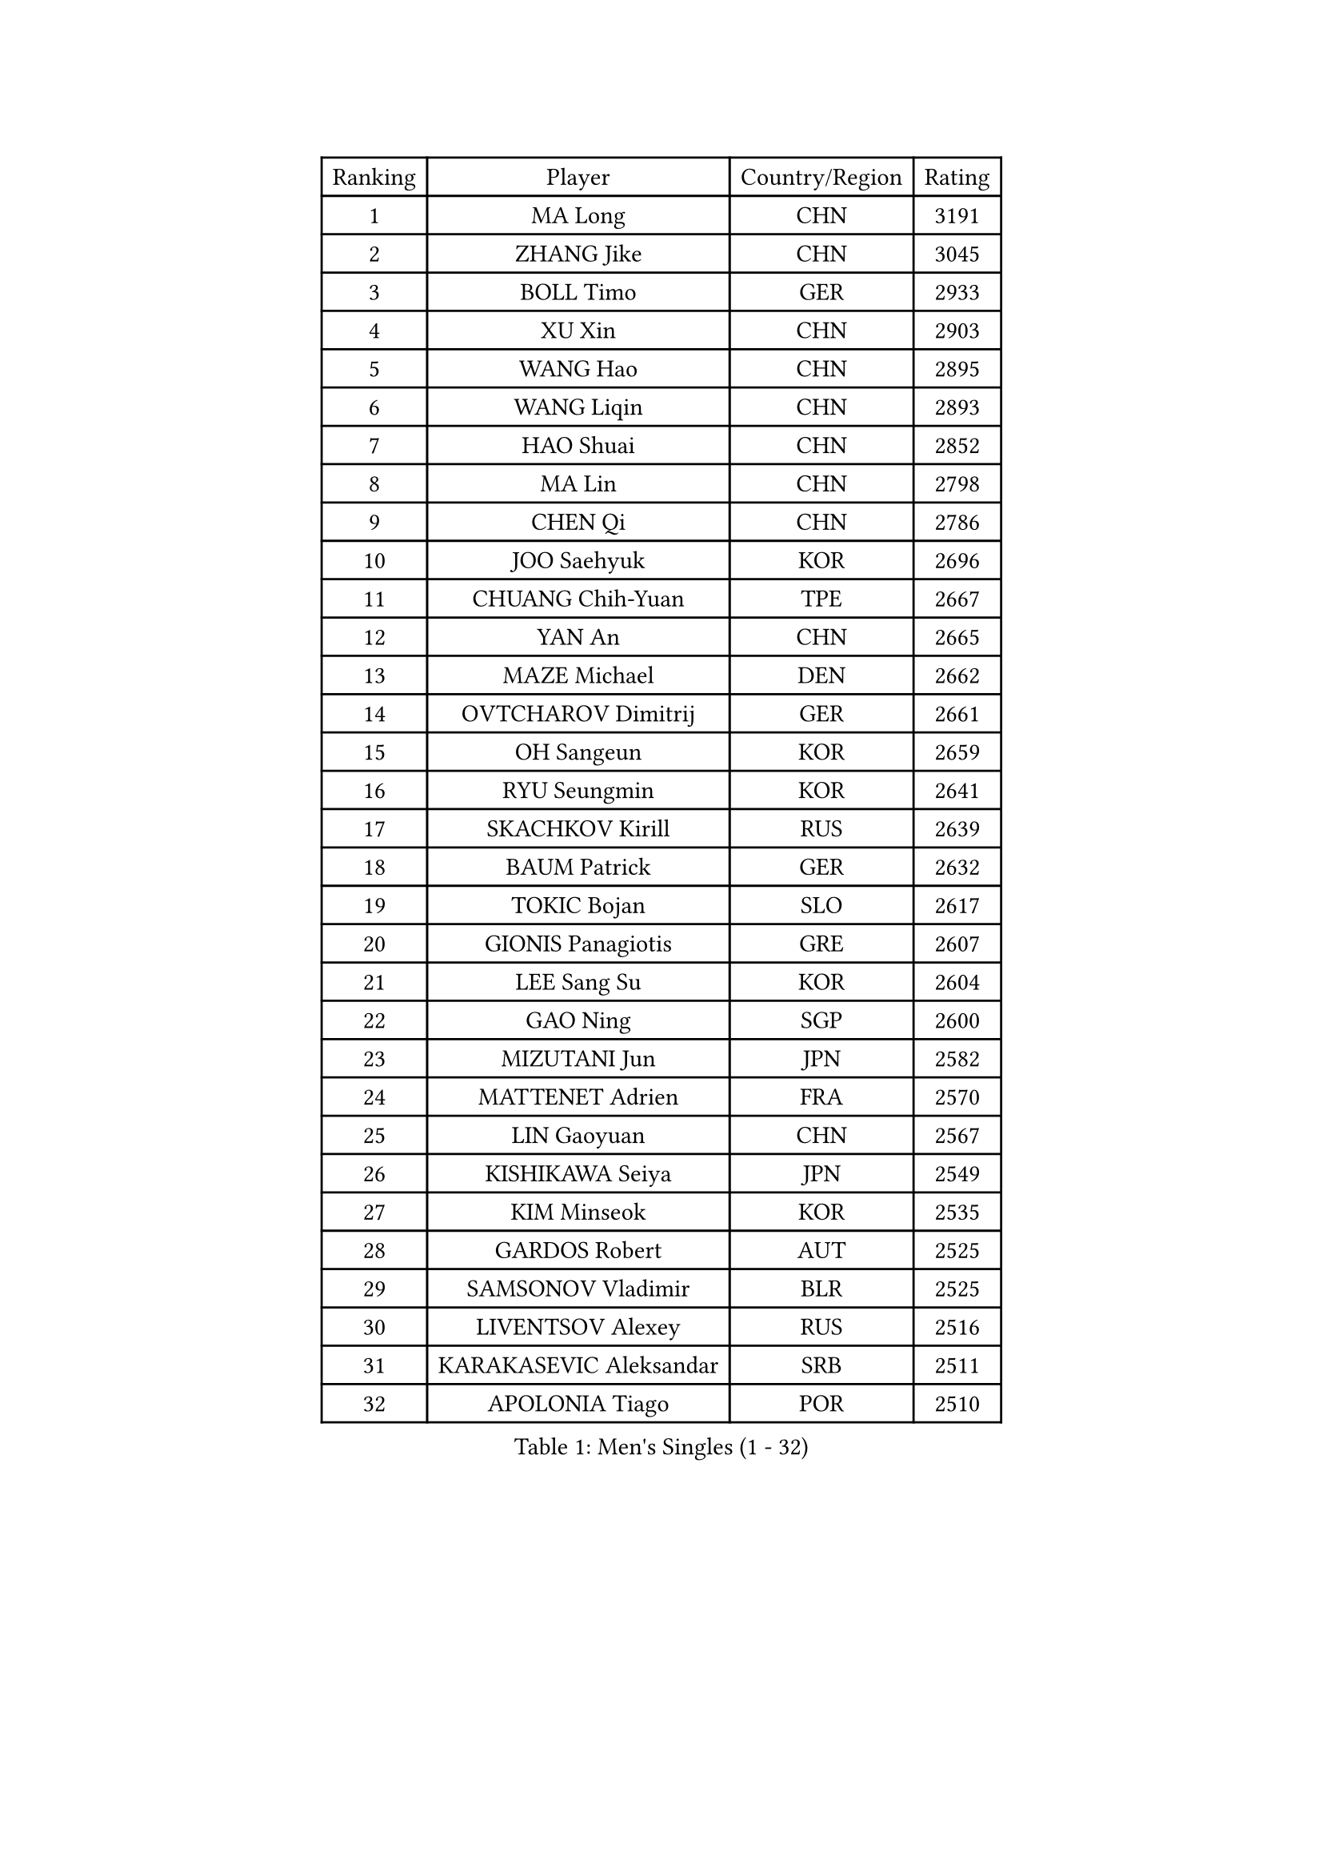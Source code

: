 
#set text(font: ("Courier New", "NSimSun"))
#figure(
  caption: "Men's Singles (1 - 32)",
    table(
      columns: 4,
      [Ranking], [Player], [Country/Region], [Rating],
      [1], [MA Long], [CHN], [3191],
      [2], [ZHANG Jike], [CHN], [3045],
      [3], [BOLL Timo], [GER], [2933],
      [4], [XU Xin], [CHN], [2903],
      [5], [WANG Hao], [CHN], [2895],
      [6], [WANG Liqin], [CHN], [2893],
      [7], [HAO Shuai], [CHN], [2852],
      [8], [MA Lin], [CHN], [2798],
      [9], [CHEN Qi], [CHN], [2786],
      [10], [JOO Saehyuk], [KOR], [2696],
      [11], [CHUANG Chih-Yuan], [TPE], [2667],
      [12], [YAN An], [CHN], [2665],
      [13], [MAZE Michael], [DEN], [2662],
      [14], [OVTCHAROV Dimitrij], [GER], [2661],
      [15], [OH Sangeun], [KOR], [2659],
      [16], [RYU Seungmin], [KOR], [2641],
      [17], [SKACHKOV Kirill], [RUS], [2639],
      [18], [BAUM Patrick], [GER], [2632],
      [19], [TOKIC Bojan], [SLO], [2617],
      [20], [GIONIS Panagiotis], [GRE], [2607],
      [21], [LEE Sang Su], [KOR], [2604],
      [22], [GAO Ning], [SGP], [2600],
      [23], [MIZUTANI Jun], [JPN], [2582],
      [24], [MATTENET Adrien], [FRA], [2570],
      [25], [LIN Gaoyuan], [CHN], [2567],
      [26], [KISHIKAWA Seiya], [JPN], [2549],
      [27], [KIM Minseok], [KOR], [2535],
      [28], [GARDOS Robert], [AUT], [2525],
      [29], [SAMSONOV Vladimir], [BLR], [2525],
      [30], [LIVENTSOV Alexey], [RUS], [2516],
      [31], [KARAKASEVIC Aleksandar], [SRB], [2511],
      [32], [APOLONIA Tiago], [POR], [2510],
    )
  )#pagebreak()

#set text(font: ("Courier New", "NSimSun"))
#figure(
  caption: "Men's Singles (33 - 64)",
    table(
      columns: 4,
      [Ranking], [Player], [Country/Region], [Rating],
      [33], [TAKAKIWA Taku], [JPN], [2497],
      [34], [NIWA Koki], [JPN], [2496],
      [35], [HOU Yingchao], [CHN], [2489],
      [36], [RUBTSOV Igor], [RUS], [2486],
      [37], [YOSHIDA Kaii], [JPN], [2486],
      [38], [MONTEIRO Joao], [POR], [2486],
      [39], [LEE Jungwoo], [KOR], [2485],
      [40], [FANG Bo], [CHN], [2483],
      [41], [LI Ping], [QAT], [2479],
      [42], [#text(gray, "KO Lai Chak")], [HKG], [2477],
      [43], [FREITAS Marcos], [POR], [2475],
      [44], [SEO Hyundeok], [KOR], [2474],
      [45], [CHEN Chien-An], [TPE], [2473],
      [46], [CHO Eonrae], [KOR], [2470],
      [47], [SUSS Christian], [GER], [2466],
      [48], [GERELL Par], [SWE], [2465],
      [49], [STEGER Bastian], [GER], [2464],
      [50], [MATSUDAIRA Kenji], [JPN], [2462],
      [51], [SCHLAGER Werner], [AUT], [2448],
      [52], [#text(gray, "SONG Hongyuan")], [CHN], [2437],
      [53], [ALAMIYAN Noshad], [IRI], [2436],
      [54], [CRISAN Adrian], [ROU], [2433],
      [55], [LUNDQVIST Jens], [SWE], [2432],
      [56], [SUCH Bartosz], [POL], [2428],
      [57], [VANG Bora], [TUR], [2428],
      [58], [TAN Ruiwu], [CRO], [2424],
      [59], [LEUNG Chu Yan], [HKG], [2416],
      [60], [JANG Song Man], [PRK], [2415],
      [61], [GAUZY Simon], [FRA], [2413],
      [62], [JEONG Sangeun], [KOR], [2412],
      [63], [LIN Ju], [DOM], [2411],
      [64], [SMIRNOV Alexey], [RUS], [2411],
    )
  )#pagebreak()

#set text(font: ("Courier New", "NSimSun"))
#figure(
  caption: "Men's Singles (65 - 96)",
    table(
      columns: 4,
      [Ranking], [Player], [Country/Region], [Rating],
      [65], [PERSSON Jorgen], [SWE], [2411],
      [66], [YOSHIMURA Maharu], [JPN], [2403],
      [67], [CHEN Weixing], [AUT], [2400],
      [68], [ZHAN Jian], [SGP], [2399],
      [69], [YIN Hang], [CHN], [2398],
      [70], [FILUS Ruwen], [GER], [2398],
      [71], [HE Zhiwen], [ESP], [2394],
      [72], [PRIMORAC Zoran], [CRO], [2392],
      [73], [PITCHFORD Liam], [ENG], [2390],
      [74], [MATSUDAIRA Kenta], [JPN], [2388],
      [75], [UEDA Jin], [JPN], [2385],
      [76], [LEBESSON Emmanuel], [FRA], [2385],
      [77], [WANG Zengyi], [POL], [2382],
      [78], [LI Hu], [SGP], [2380],
      [79], [PROKOPCOV Dmitrij], [CZE], [2378],
      [80], [LI Ahmet], [TUR], [2377],
      [81], [PISTEJ Lubomir], [SVK], [2377],
      [82], [TSUBOI Gustavo], [BRA], [2374],
      [83], [LIU Song], [ARG], [2372],
      [84], [MADRID Marcos], [MEX], [2368],
      [85], [KEINATH Thomas], [SVK], [2366],
      [86], [FEGERL Stefan], [AUT], [2365],
      [87], [CHAN Kazuhiro], [JPN], [2364],
      [88], [KOSIBA Daniel], [HUN], [2362],
      [89], [KASAHARA Hiromitsu], [JPN], [2362],
      [90], [CHEN Feng], [SGP], [2361],
      [91], [GACINA Andrej], [CRO], [2358],
      [92], [ACHANTA Sharath Kamal], [IND], [2356],
      [93], [HABESOHN Daniel], [AUT], [2353],
      [94], [JIANG Tianyi], [HKG], [2351],
      [95], [CHEUNG Yuk], [HKG], [2351],
      [96], [JAKAB Janos], [HUN], [2351],
    )
  )#pagebreak()

#set text(font: ("Courier New", "NSimSun"))
#figure(
  caption: "Men's Singles (97 - 128)",
    table(
      columns: 4,
      [Ranking], [Player], [Country/Region], [Rating],
      [97], [CARNEROS Alfredo], [ESP], [2351],
      [98], [KREANGA Kalinikos], [GRE], [2349],
      [99], [MATSUMOTO Cazuo], [BRA], [2347],
      [100], [FEJER-KONNERTH Zoltan], [GER], [2347],
      [101], [ASSAR Omar], [EGY], [2343],
      [102], [WU Jiaji], [DOM], [2339],
      [103], [SAIVE Jean-Michel], [BEL], [2332],
      [104], [JEOUNG Youngsik], [KOR], [2328],
      [105], [SIMONCIK Josef], [CZE], [2323],
      [106], [YANG Zi], [SGP], [2318],
      [107], [BOBOCICA Mihai], [ITA], [2317],
      [108], [LEE Jinkwon], [KOR], [2317],
      [109], [HENZELL William], [AUS], [2312],
      [110], [WALTHER Ricardo], [GER], [2312],
      [111], [KIM Junghoon], [KOR], [2311],
      [112], [PLATONOV Pavel], [BLR], [2310],
      [113], [ROBINOT Quentin], [FRA], [2309],
      [114], [SIRUCEK Pavel], [CZE], [2306],
      [115], [VLASOV Grigory], [RUS], [2306],
      [116], [ZHMUDENKO Yaroslav], [UKR], [2303],
      [117], [HUNG Tzu-Hsiang], [TPE], [2301],
      [118], [#text(gray, "RI Chol Guk")], [PRK], [2299],
      [119], [KOSOWSKI Jakub], [POL], [2299],
      [120], [GORAK Daniel], [POL], [2295],
      [121], [KUZMIN Fedor], [RUS], [2292],
      [122], [BURGIS Matiss], [LAT], [2289],
      [123], [YOON Jaeyoung], [KOR], [2283],
      [124], [OYA Hidetoshi], [JPN], [2282],
      [125], [LIU Yi], [CHN], [2282],
      [126], [TANG Peng], [HKG], [2280],
      [127], [CANTERO Jesus], [ESP], [2279],
      [128], [SVENSSON Robert], [SWE], [2278],
    )
  )